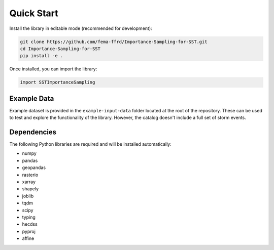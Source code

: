 Quick Start
===========

Install the library in editable mode (recommended for development):

.. code-block:: bash

   git clone https://github.com/fema-ffrd/Importance-Sampling-for-SST.git
   cd Importance-Sampling-for-SST
   pip install -e .

Once installed, you can import the library:

.. code-block:: python

   import SSTImportanceSampling


Example Data
------------
Example dataset is provided in the ``example-input-data`` folder located at the root of the repository. These can be used to test and explore the functionality of the library. However, the catalog doesn't include a full set of storm events. 


Dependencies
------------

The following Python libraries are required and will be installed automatically:

- numpy
- pandas
- geopandas
- rasterio
- xarray
- shapely
- joblib
- tqdm
- scipy
- typing
- hecdss
- pyproj
- affine
